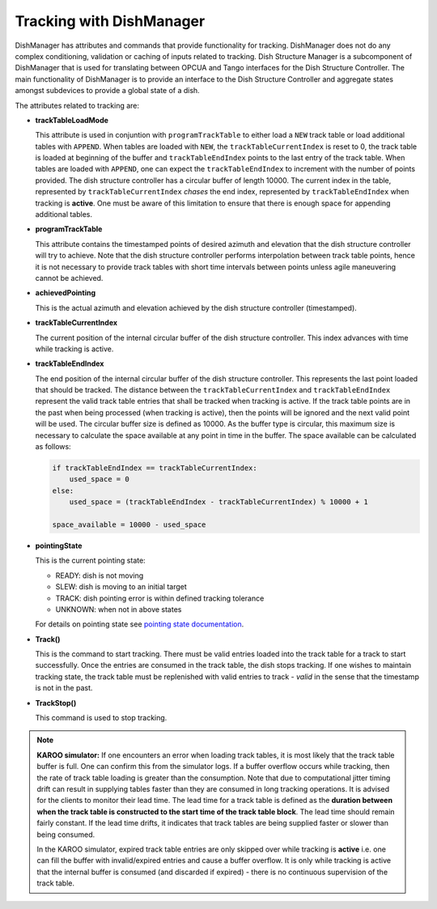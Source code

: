 =========================
Tracking with DishManager
=========================

DishManager has attributes and commands that provide functionality for tracking. DishManager does not do any complex conditioning,
validation or caching of inputs related to tracking. Dish Structure Manager is a subcomponent of DishManager that is used for
translating between OPCUA and Tango interfaces for the Dish Structure Controller. The main functionality of DishManager is to
provide an interface to the Dish Structure Controller and aggregate states amongst subdevices to provide a global state of a dish. 

The attributes related to tracking are:

* **trackTableLoadMode**

  This attribute is used in conjuntion with ``programTrackTable`` to either load a ``NEW`` track table or 
  load additional tables with ``APPEND``. When tables are loaded with ``NEW``, the ``trackTableCurrentIndex`` is reset to 0, the track table is loaded at beginning of the 
  buffer and ``trackTableEndIndex`` points to the last entry of the track table.
  When tables are loaded with ``APPEND``, one can expect the ``trackTableEndIndex`` to increment with the number of points provided.
  The dish structure controller has a circular buffer of length 10000. The current index in the table, represented by ``trackTableCurrentIndex`` *chases* the
  end index, represented by ``trackTableEndIndex`` when tracking is **active**. One must be aware of this limitation to ensure that there is enough space for
  appending additional tables.

* **programTrackTable**

  This attribute contains the timestamped points of desired azimuth and elevation that the dish structure controller will try to achieve. Note that the dish structure controller performs 
  interpolation between track table points, hence it is not necessary to provide track tables with short time intervals between points unless agile maneuvering cannot be achieved.

* **achievedPointing**

  This is the actual azimuth and elevation achieved by the dish structure controller (timestamped).

* **trackTableCurrentIndex**
  
  The current position of the internal circular buffer of the dish structure controller. This index advances with time while tracking is active.

* **trackTableEndIndex**

  The end position of the internal circular buffer of the dish structure controller. This represents the last point loaded that should be tracked. The distance
  between the ``trackTableCurrentIndex`` and ``trackTableEndIndex`` represent the valid track table entries that shall be tracked when tracking is active. If 
  the track table points are in the past when being processed (when tracking is active), then the points will be ignored and the next valid point will be used. The circular
  buffer size is defined as 10000. As the buffer type is circular, this maximum size is necessary to calculate the space available at any point in time in the buffer.
  The space available can be calculated as follows: 
  
  .. code-block:: python
    
    if trackTableEndIndex == trackTableCurrentIndex:
        used_space = 0
    else:
        used_space = (trackTableEndIndex - trackTableCurrentIndex) % 10000 + 1

    space_available = 10000 - used_space

* **pointingState** 

  This is the current pointing state:
  
  * READY: dish is not moving
  * SLEW: dish is moving to an initial target
  * TRACK: dish pointing error is within defined tracking tolerance
  * UNKNOWN: when not in above states

  For details on pointing state see `pointing state documentation`_. 

* **Track()** 

  This is the command to start tracking. There must be valid entries loaded into the track table for a track to start successfully. Once the entries are consumed in the track table, 
  the dish stops tracking. If one wishes to maintain tracking state, the track table must be replenished with valid entries to track - *valid* in the sense that the timestamp is not in the past.

* **TrackStop()** 

  This command is used to stop tracking.

.. Note::
    **KAROO simulator:**
    If one encounters an error when loading track tables, it is most likely that the track table buffer is full. 
    One can confirm this from the simulator logs. If a buffer overflow occurs while tracking, then the rate of
    track table loading is greater than the consumption. Note that due to computational jitter timing drift can 
    result in supplying tables faster than they are consumed in long tracking operations. 
    It is advised for the clients to monitor their lead time. The lead time for a track table is defined as the 
    **duration between when the track table is constructed to the start time of the track table block**.
    The lead time should remain fairly constant. If the lead time drifts, it indicates that track tables are being 
    supplied faster or slower than being consumed.
    
    In the KAROO simulator, expired track table entries are only skipped over while tracking
    is **active** i.e. one can fill the buffer with invalid/expired entries and cause a buffer overflow. It is only while
    tracking is active that the internal buffer is consumed (and discarded if expired) - there is no continuous
    supervision of the track table. 

.. _pointing state documentation: https://confluence.skatelescope.org/display/SWSI/Dish+States+and+Modes+ICD
